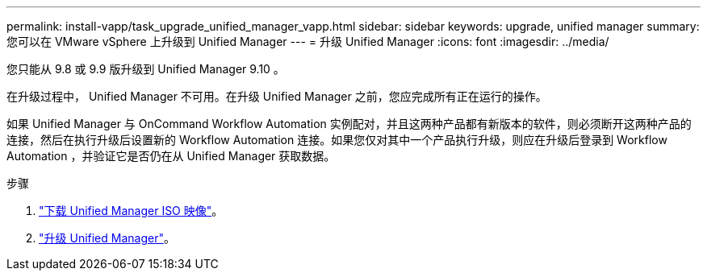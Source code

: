 ---
permalink: install-vapp/task_upgrade_unified_manager_vapp.html 
sidebar: sidebar 
keywords: upgrade, unified manager 
summary: 您可以在 VMware vSphere 上升级到 Unified Manager 
---
= 升级 Unified Manager
:icons: font
:imagesdir: ../media/


[role="lead"]
您只能从 9.8 或 9.9 版升级到 Unified Manager 9.10 。

在升级过程中， Unified Manager 不可用。在升级 Unified Manager 之前，您应完成所有正在运行的操作。

如果 Unified Manager 与 OnCommand Workflow Automation 实例配对，并且这两种产品都有新版本的软件，则必须断开这两种产品的连接，然后在执行升级后设置新的 Workflow Automation 连接。如果您仅对其中一个产品执行升级，则应在升级后登录到 Workflow Automation ，并验证它是否仍在从 Unified Manager 获取数据。

.步骤
. link:task_download_unified_manager_iso_image_vapp.html["下载 Unified Manager ISO 映像"]。
. link:task_upgrade_unified_manager_virtual_appliance_vapp.html["升级 Unified Manager"]。


